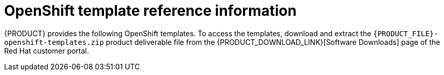 [id='template-overview-con_{context}']
= OpenShift template reference information

{PRODUCT} provides the following OpenShift templates. To access the templates, download and extract the `{PRODUCT_FILE}-openshift-templates.zip` product deliverable file from the {PRODUCT_DOWNLOAD_LINK}[Software Downloads] page of the Red Hat customer portal.

ifdef::PAM[]
ifeval::["{subcontext}"=="{context}-openshift-authoring"]
* `rhpam78-authoring.yaml` provides a {CENTRAL} and a {KIE_SERVER} connected to the {CENTRAL}. The {KIE_SERVER} uses an H2 database with persistent storage. You can use this environment to author processes, services, and other business assets. For details about this template, see <<rhpam78-authoring-ref_{context}>>.

* `rhpam78-authoring-ha.yaml` provides a high-availability {CENTRAL}, a {KIE_SERVER} connected to the {CENTRAL}, and a MySQL instance that the {KIE_SERVER} uses. You can use this environment to author processes, services, and other business assets. For details about this template, see <<rhpam78-authoring-ha-ref_{context}>>.
endif::[]

ifeval::["{subcontext}"=="{context}-openshift-managed"]
* `rhpam78-prod.yaml` provides a high-availability {CENTRAL} Monitoring instance, a Smart Router, two distinct {KIE_SERVERS} connected to the {CENTRAL} and to the Smart Router, and two PostgreSQL instances. Each {KIE_SERVER} uses its own PostgreSQL instance. You can use this environment to execute business assets in a production or staging environment. You can configure the number of replicas for each component. For details about this template, see <<rhpam78-prod-ref_{context}>>.
endif::[]

ifeval::["{subcontext}"=="{context}-openshift-immutable"]
* `rhpam78-prod-immutable-monitor.yaml` provides a {CENTRAL} Monitoring instance and a Smart Router that you can use with immutable {KIE_SERVERS}. When you deploy this template, OpenShift displays the settings that you must then use for deploying the `rhpam78-prod-immutable-kieserver.yaml` template. For details about this template, see <<rhpam78-prod-immutable-monitor-ref_{context}>>.

* `rhpam78-prod-immutable-kieserver.yaml` provides an immutable {KIE_SERVER}. When you deploy this template, a source-to-image (S2I) build is triggered for one or several services that are to run on the {KIE_SERVER}. The {KIE_SERVER} can optionally be configured to connect to the {CENTRAL} Monitoring and Smart Router provided by `rhpam78-prod-immutable-monitor.yaml`. For details about this template, see <<rhpam78-prod-immutable-kieserver-ref_{context}>>.

* `rhpam78-prod-immutable-kieserver-amq.yaml` provides an immutable {KIE_SERVER}. When you deploy this template, a source-to-image (S2I) build is triggered for one or several services that are to run on the {KIE_SERVER}. The {KIE_SERVER} can optionally be configured to connect to the {CENTRAL} Monitoring and Smart Router provided by `rhpam78-prod-immutable-monitor.yaml`. This version of the template includes JMS integration. For details about this template, see <<rhpam78-prod-immutable-kieserver-amq-ref_{context}>>.

* `rhpam78-kieserver-externaldb.yaml` provides a {KIE_SERVER} that uses an external database. You can configure the {KIE_SERVER} to connect to a {CENTRAL}. Also, you can copy sections from this template into another template to configure a {KIE_SERVER} in the other template to use an external database. For details about this template, see <<rhpam78-kieserver-externaldb-ref_{context}>>.

* `rhpam78-kieserver-mysql.yaml` provides a {KIE_SERVER} and a MySQL instance that the {KIE_SERVER} uses. You can configure the {KIE_SERVER} to connect to a {CENTRAL}. Also, you can copy sections from this template into another template to configure a {KIE_SERVER} in the other template to use MySQL and to provide the MySQL instance. For details about this template, see <<rhpam78-kieserver-mysql-ref_{context}>>.

* `rhpam78-kieserver-postgresql.yaml` provides a {KIE_SERVER} and a PostgreSQL instance that the {KIE_SERVER} uses. You can configure the {KIE_SERVER} to connect to a {CENTRAL}. Also, you can copy sections from this template into another template to configure a {KIE_SERVER} in the other template to use PostgreSQL and to provide the PostgreSQL instance. For details about this template, see <<rhpam78-kieserver-mysql-ref_{context}>>.
endif::[]

ifeval::["{subcontext}"=="{context}-openshift-trial"]
* `rhpam78-trial-ephemeral.yaml` provides a {CENTRAL} and a {KIE_SERVER} connected to the {CENTRAL}. This environment uses an ephemeral configuration without any persistent storage. For details about this template, see <<rhpam78-trial-ephemeral-ref_{context}>>.
endif::[]

ifeval::["{subcontext}"=="{context}-openshift-freeform"]
* `rhpam78-managed.yaml` provides a high-availability {CENTRAL} Monitoring instance, a {KIE_SERVER}, and a PostgreSQL instance that the {KIE_SERVER} uses. `OpenShiftStartupStrategy` is enabled, ensuring that the {CENTRAL} Monitoring instance can connect to other {KIE_SERVER} instances in the same project automatically, as long as these instances have OpenShiftStartupStrategy enabled as well.

For reference information about other templates used in this environment, see {URL_DEPLOYING_ON_OPENSHIFT}#template-overview-con_openshift-immutable[the reference section in _{DEPLOYING_IMMUTABLE_ON_OPENSHIFT}_].
endif::[]
endif::PAM[]
ifdef::DM[]
ifeval::["{subcontext}"=="{context}-openshift-authoring-managed"]
* `rhdm78-authoring.yaml` provides a {CENTRAL} and a {KIE_SERVER} connected to the {CENTRAL}. You can use this environment to author services and other business assets or to run them in staging or production environments. For details about this template, see <<rhdm78-authoring-ref_{context}>>.

* `rhdm78-authoring-ha.yaml` provides a high-availability {CENTRAL} and a {KIE_SERVER} connected to the {CENTRAL}. You can use this environment to author services and other business assets or to run them in staging or production environments. For details about this template, see <<rhdm78-authoring-ha-ref_{context}>>.

* `rhdm78-kieserver.yaml` provides a {KIE_SERVER}. You can configure the {KIE_SERVER} to connect to a {CENTRAL}. In this way, you can set up a staging or production environment in which one {CENTRAL} manages several distinct {KIE_SERVERS}. For details about this template, see <<rhdm78-kieserver-ref_{context}>>.
endif::[]

ifeval::["{subcontext}"=="{context}-openshift-immutable"]
* `rhdm78-prod-immutable-kieserver.yaml` provides an immutable {KIE_SERVER}. Deployment of this template includes a source-to-image (S2I) build for one or several services that are to run on the {KIE_SERVER}. For details about this template, see <<rhdm78-prod-immutable-kieserver-ref_{context}>>.

* `rhdm78-prod-immutable-kieserver-amq.yaml` provides an immutable {KIE_SERVER}. Deployment of this template includes a source-to-image (S2I) build for one or several services that are to run on the {KIE_SERVER}. This version of the template includes JMS integration. For details about this template, see <<rhdm78-prod-immutable-kieserver-amq-ref_{context}>>.
endif::[]

ifeval::["{subcontext}"=="{context}-openshift-trial"]
* `rhdm78-trial-ephemeral.yaml` provides a {CENTRAL} and a {KIE_SERVER} connected to the {CENTRAL}. This environment uses an ephemeral configuration without any persistent storage. For details about this template, see <<rhdm78-trial-ephemeral-ref_{context}>>.
endif::[]

endif::DM[]
